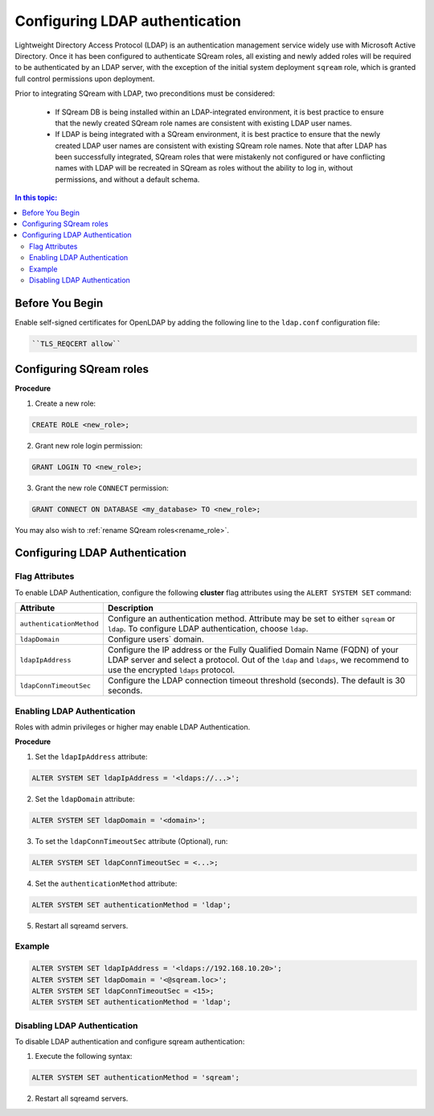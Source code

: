 .. _ldap:

*************************************
Configuring LDAP authentication
*************************************


Lightweight Directory Access Protocol (LDAP) is an authentication management service widely use with Microsoft Active Directory. Once it has been configured to authenticate SQream roles, all existing and newly added roles will be required to be authenticated by an LDAP server, with the exception of the initial system deployment ``sqream`` role, which is granted full control permissions upon deployment.

Prior to integrating SQream with LDAP, two preconditions must be considered:

	* If SQream DB is being installed within an LDAP-integrated environment, it is best practice to ensure that the newly created SQream role names are consistent with existing LDAP user names.
	* If LDAP is being integrated with a SQream environment, it is best practice to ensure that the newly created LDAP user names are consistent with existing SQream role names. Note that after LDAP has been successfully integrated, SQream roles that were mistakenly not configured or have conflicting names with LDAP will be recreated in SQream as roles without the ability to log in, without permissions, and without a default schema.

.. contents:: In this topic:
   :local:

Before You Begin
================

Enable self-signed certificates for OpenLDAP by adding the following line to the ``ldap.conf`` configuration file:

.. code-block:: postgres	

	``TLS_REQCERT allow``

Configuring SQream roles
========================

**Procedure**

1. Create a new role:
	
.. code-block:: postgres	
	
	CREATE ROLE <new_role>;

2. Grant new role login permission:

.. code-block:: postgres

	GRANT LOGIN TO <new_role>;

3. Grant the new role ``CONNECT`` permission:

.. code-block:: postgres

	GRANT CONNECT ON DATABASE <my_database> TO <new_role>;


You may also wish to :ref:`rename SQream roles<rename_role>`.


Configuring LDAP Authentication
===============================

Flag Attributes
---------------
To enable LDAP Authentication, configure the following **cluster** flag attributes using the ``ALERT SYSTEM SET`` command:

.. list-table:: 
   :widths: auto
   :header-rows: 1
   
   * - Attribute
     - Description
   * - ``authenticationMethod``
     - Configure an authentication method. Attribute may be set to either ``sqream`` or ``ldap``. To configure LDAP authentication, choose ``ldap``. 	 
   * - ``ldapDomain``
     - Configure users` domain.
   * - ``ldapIpAddress``
     - Configure the IP address or the Fully Qualified Domain Name (FQDN) of your LDAP server and select a protocol. Out of the ``ldap`` and ``ldaps``, we recommend to use the encrypted ``ldaps`` protocol.
   * - ``ldapConnTimeoutSec``
     - Configure the LDAP connection timeout threshold (seconds). The default is 30 seconds.
.. comment::

Enabling LDAP Authentication
-------------------------------

Roles with admin privileges or higher may enable LDAP Authentication. 

**Procedure**

1. Set the ``ldapIpAddress`` attribute: 

.. code-block:: postgres

	ALTER SYSTEM SET ldapIpAddress = '<ldaps://...>';

2. Set the ``ldapDomain`` attribute:

.. code-block:: postgres

	ALTER SYSTEM SET ldapDomain = '<domain>';

3. To set the ``ldapConnTimeoutSec`` attribute (Optional), run:

.. code-block:: postgres

	ALTER SYSTEM SET ldapConnTimeoutSec = <...>;

4. Set the ``authenticationMethod`` attribute:

.. code-block:: postgres

	ALTER SYSTEM SET authenticationMethod = 'ldap';

5. Restart all sqreamd servers. 

Example
-------

.. code-block:: postgres

	ALTER SYSTEM SET ldapIpAddress = '<ldaps://192.168.10.20>';
	ALTER SYSTEM SET ldapDomain = '<@sqream.loc>';
	ALTER SYSTEM SET ldapConnTimeoutSec = <15>;
	ALTER SYSTEM SET authenticationMethod = 'ldap';
		
		
Disabling LDAP Authentication
-----------------------------

To disable LDAP authentication and configure sqream authentication: 

1. Execute the following syntax:

.. code-block:: postgres	

	ALTER SYSTEM SET authenticationMethod = 'sqream';

2. Restart all sqreamd servers.  

